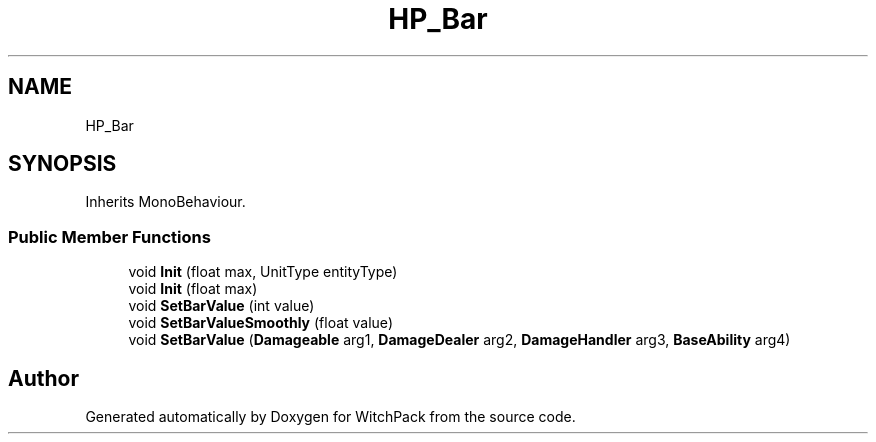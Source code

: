 .TH "HP_Bar" 3 "Mon Jan 29 2024" "Version 0.096" "WitchPack" \" -*- nroff -*-
.ad l
.nh
.SH NAME
HP_Bar
.SH SYNOPSIS
.br
.PP
.PP
Inherits MonoBehaviour\&.
.SS "Public Member Functions"

.in +1c
.ti -1c
.RI "void \fBInit\fP (float max, UnitType entityType)"
.br
.ti -1c
.RI "void \fBInit\fP (float max)"
.br
.ti -1c
.RI "void \fBSetBarValue\fP (int value)"
.br
.ti -1c
.RI "void \fBSetBarValueSmoothly\fP (float value)"
.br
.ti -1c
.RI "void \fBSetBarValue\fP (\fBDamageable\fP arg1, \fBDamageDealer\fP arg2, \fBDamageHandler\fP arg3, \fBBaseAbility\fP arg4)"
.br
.in -1c

.SH "Author"
.PP 
Generated automatically by Doxygen for WitchPack from the source code\&.
